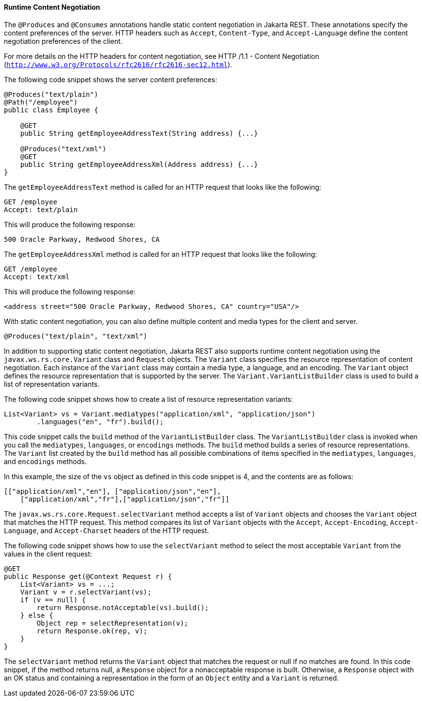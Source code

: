 [[GKQBQ]][[runtime-content-negotiation]]

==== Runtime Content Negotiation

The `@Produces` and `@Consumes` annotations handle static content
negotiation in Jakarta REST. These annotations specify the content preferences
of the server. HTTP headers such as `Accept`, `Content-Type`, and
`Accept-Language` define the content negotiation preferences of the
client.

For more details on the HTTP headers for content negotiation, see HTTP
/1.1 - Content Negotiation
(`http://www.w3.org/Protocols/rfc2616/rfc2616-sec12.html`).

The following code snippet shows the server content preferences:

[source,java]
----
@Produces("text/plain")
@Path("/employee")
public class Employee {

    @GET
    public String getEmployeeAddressText(String address) {...}

    @Produces("text/xml")
    @GET
    public String getEmployeeAddressXml(Address address) {...}
}
----

The `getEmployeeAddressText` method is called for an HTTP request that
looks like the following:

[source,java]
----
GET /employee
Accept: text/plain
----

This will produce the following response:

[source,java]
----
500 Oracle Parkway, Redwood Shores, CA
----

The `getEmployeeAddressXml` method is called for an HTTP request that
looks like the following:

[source,java]
----
GET /employee
Accept: text/xml
----

This will produce the following response:

[source,java]
----
<address street="500 Oracle Parkway, Redwood Shores, CA" country="USA"/>
----

With static content negotiation, you can also define multiple content
and media types for the client and server.

[source,java]
----
@Produces("text/plain", "text/xml")
----

In addition to supporting static content negotiation, Jakarta REST also
supports runtime content negotiation using the
`javax.ws.rs.core.Variant` class and `Request` objects. The `Variant`
class specifies the resource representation of content negotiation. Each
instance of the `Variant` class may contain a media type, a language,
and an encoding. The `Variant` object defines the resource
representation that is supported by the server. The
`Variant.VariantListBuilder` class is used to build a list of
representation variants.

The following code snippet shows how to create a list of resource
representation variants:

[source,java]
----
List<Variant> vs = Variant.mediatypes("application/xml", "application/json")
        .languages("en", "fr").build();
----

This code snippet calls the `build` method of the `VariantListBuilder`
class. The `VariantListBuilder` class is invoked when you call the
`mediatypes`, `languages`, or `encodings` methods. The `build` method
builds a series of resource representations. The `Variant` list created
by the `build` method has all possible combinations of items specified
in the `mediatypes`, `languages`, and `encodings` methods.

In this example, the size of the `vs` object as defined in this code
snippet is 4, and the contents are as follows:

[source,java]
----
[["application/xml","en"], ["application/json","en"],
    ["application/xml","fr"],["application/json","fr"]]
----

The `javax.ws.rs.core.Request.selectVariant` method accepts a list of
`Variant` objects and chooses the `Variant` object that matches the HTTP
request. This method compares its list of `Variant` objects with the
`Accept`, `Accept-Encoding`, `Accept-Language`, and `Accept-Charset`
headers of the HTTP request.

The following code snippet shows how to use the `selectVariant` method
to select the most acceptable `Variant` from the values in the client
request:

[source,java]
----
@GET
public Response get(@Context Request r) { 
    List<Variant> vs = ...;
    Variant v = r.selectVariant(vs);
    if (v == null) {
        return Response.notAcceptable(vs).build();
    } else {
        Object rep = selectRepresentation(v);
        return Response.ok(rep, v);
    }
}
----

The `selectVariant` method returns the `Variant` object that matches the
request or null if no matches are found. In this code snippet, if the
method returns null, a `Response` object for a nonacceptable response is
built. Otherwise, a `Response` object with an OK status and containing a
representation in the form of an `Object` entity and a `Variant` is
returned.


